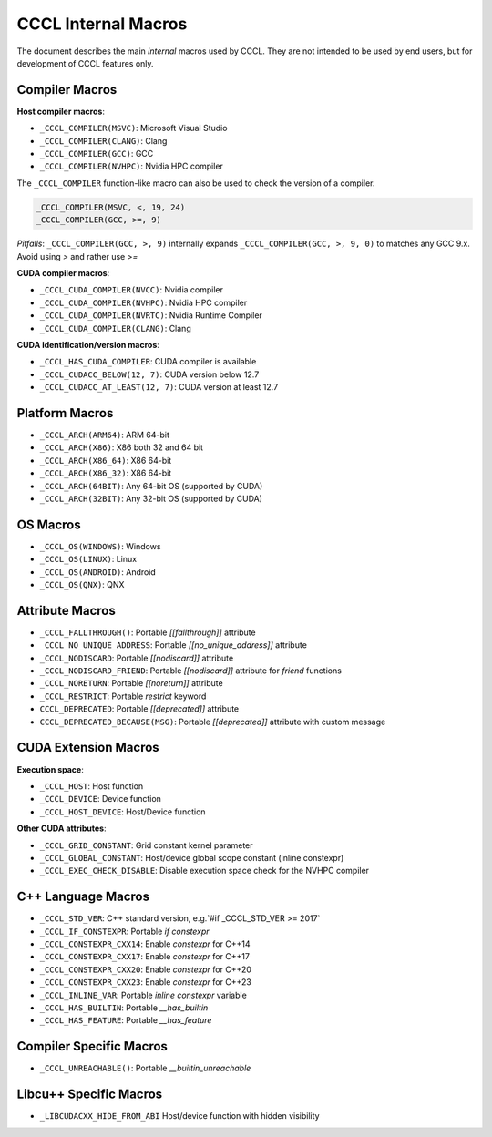 .. _cccl-development-module-macros:

CCCL Internal Macros
====================

The document describes the main *internal* macros used by CCCL. They are not intended to be used by end users, but for development of CCCL features only.

Compiler Macros
---------------

**Host compiler macros**:

- ``_CCCL_COMPILER(MSVC)``:  Microsoft Visual Studio
- ``_CCCL_COMPILER(CLANG)``: Clang
- ``_CCCL_COMPILER(GCC)``:   GCC
- ``_CCCL_COMPILER(NVHPC)``: Nvidia HPC compiler

The ``_CCCL_COMPILER`` function-like macro can also be used to check the version of a compiler.

.. code:: cpp

   _CCCL_COMPILER(MSVC, <, 19, 24)
   _CCCL_COMPILER(GCC, >=, 9)

*Pitfalls*: ``_CCCL_COMPILER(GCC, >, 9)`` internally expands ``_CCCL_COMPILER(GCC, >, 9, 0)`` to matches any GCC 9.x. Avoid using `>` and rather use `>=`

**CUDA compiler macros**:

- ``_CCCL_CUDA_COMPILER(NVCC)``:  Nvidia compiler
- ``_CCCL_CUDA_COMPILER(NVHPC)``: Nvidia HPC compiler
- ``_CCCL_CUDA_COMPILER(NVRTC)``: Nvidia Runtime Compiler
- ``_CCCL_CUDA_COMPILER(CLANG)``: Clang

**CUDA identification/version macros**:

- ``_CCCL_HAS_CUDA_COMPILER``:      CUDA compiler is available
- ``_CCCL_CUDACC_BELOW(12, 7)``:    CUDA version below 12.7
- ``_CCCL_CUDACC_AT_LEAST(12, 7)``: CUDA version at least 12.7

Platform Macros
---------------

- ``_CCCL_ARCH(ARM64)``:  ARM 64-bit
- ``_CCCL_ARCH(X86)``:    X86 both 32 and 64 bit
- ``_CCCL_ARCH(X86_64)``: X86 64-bit
- ``_CCCL_ARCH(X86_32)``: X86 64-bit
- ``_CCCL_ARCH(64BIT)``:  Any 64-bit OS (supported by CUDA)
- ``_CCCL_ARCH(32BIT)``:  Any 32-bit OS (supported by CUDA)

OS Macros
---------

- ``_CCCL_OS(WINDOWS)``:  Windows
- ``_CCCL_OS(LINUX)``:    Linux
- ``_CCCL_OS(ANDROID)``:  Android
- ``_CCCL_OS(QNX)``:      QNX

Attribute Macros
----------------

- ``_CCCL_FALLTHROUGH()``:          Portable `[[fallthrough]]` attribute
- ``_CCCL_NO_UNIQUE_ADDRESS``:      Portable `[[no_unique_address]]` attribute
- ``_CCCL_NODISCARD``:              Portable `[[nodiscard]]` attribute
- ``_CCCL_NODISCARD_FRIEND``:       Portable `[[nodiscard]]` attribute for `friend` functions
- ``_CCCL_NORETURN``:               Portable `[[noreturn]]` attribute
- ``_CCCL_RESTRICT``:               Portable `restrict` keyword
- ``CCCL_DEPRECATED``:              Portable `[[deprecated]]` attribute
- ``CCCL_DEPRECATED_BECAUSE(MSG)``: Portable `[[deprecated]]` attribute with custom message

CUDA Extension Macros
---------------------

**Execution space**:

- ``_CCCL_HOST``:               Host function
- ``_CCCL_DEVICE``:             Device function
- ``_CCCL_HOST_DEVICE``:        Host/Device function

**Other CUDA attributes**:

- ``_CCCL_GRID_CONSTANT``:      Grid constant kernel parameter
- ``_CCCL_GLOBAL_CONSTANT``:    Host/device global scope constant (inline constexpr)
- ``_CCCL_EXEC_CHECK_DISABLE``: Disable execution space check for the NVHPC compiler

C++ Language Macros
-------------------

- ``_CCCL_STD_VER``:         C++ standard version, e.g.`#if _CCCL_STD_VER >= 2017`
- ``_CCCL_IF_CONSTEXPR``:    Portable `if constexpr`
- ``_CCCL_CONSTEXPR_CXX14``: Enable `constexpr` for C++14
- ``_CCCL_CONSTEXPR_CXX17``: Enable `constexpr` for C++17
- ``_CCCL_CONSTEXPR_CXX20``: Enable `constexpr` for C++20
- ``_CCCL_CONSTEXPR_CXX23``: Enable `constexpr` for C++23
- ``_CCCL_INLINE_VAR``:      Portable `inline constexpr` variable
- ``_CCCL_HAS_BUILTIN``:     Portable `__has_builtin`
- ``_CCCL_HAS_FEATURE``:     Portable `__has_feature`

Compiler Specific Macros
------------------------

- ``_CCCL_UNREACHABLE()``:   Portable `__builtin_unreachable`

Libcu++ Specific Macros
-----------------------

- ``_LIBCUDACXX_HIDE_FROM_ABI`` Host/device function with hidden visibility
